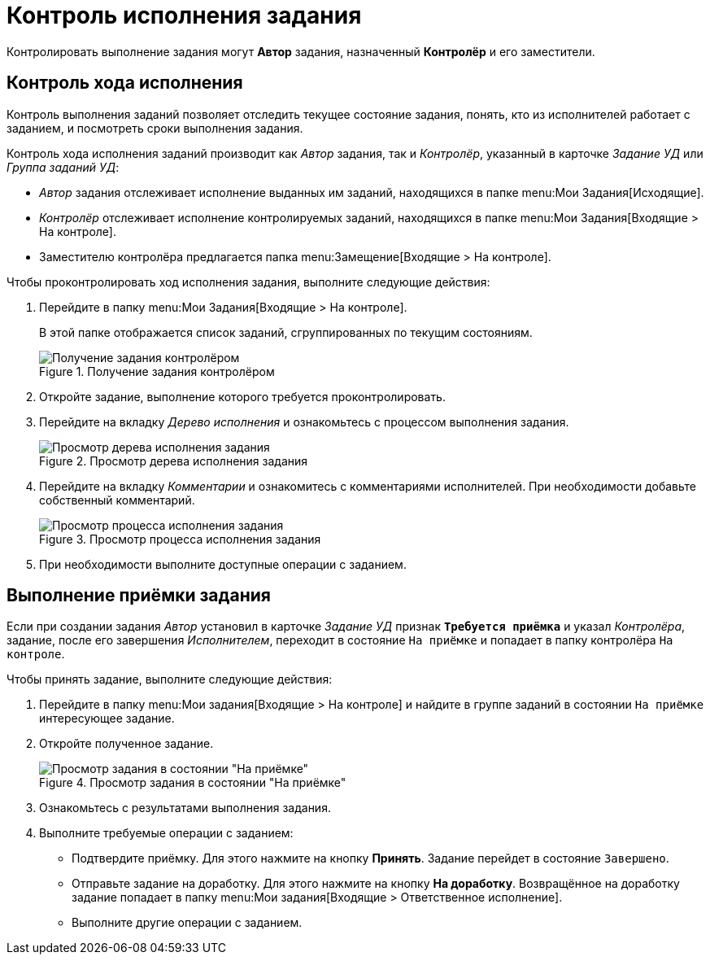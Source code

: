 = Контроль исполнения задания

Контролировать выполнение задания могут *Автор* задания, назначенный *Контролёр* и его заместители.

[#control]
== Контроль хода исполнения

Контроль выполнения заданий позволяет отследить текущее состояние задания, понять, кто из исполнителей работает с заданием, и посмотреть сроки выполнения задания.

Контроль хода исполнения заданий производит как _Автор_ задания, так и _Контролёр_, указанный в карточке _Задание УД_ или _Группа заданий УД_:

* _Автор_ задания отслеживает исполнение выданных им заданий, находящихся в папке menu:Мои Задания[Исходящие].
* _Контролёр_ отслеживает исполнение контролируемых заданий, находящихся в папке menu:Мои Задания[Входящие > На контроле].
* Заместителю контролёра предлагается папка menu:Замещение[Входящие > На контроле].

.Чтобы проконтролировать ход исполнения задания, выполните следующие действия:
. Перейдите в папку menu:Мои Задания[Входящие > На контроле].
+
В этой папке отображается список заданий, сгруппированных по текущим состояниям.
+
.Получение задания контролёром
image::task-get-controller.png[Получение задания контролёром]
+
. Откройте задание, выполнение которого требуется проконтролировать.
. Перейдите на вкладку _Дерево исполнения_ и ознакомьтесь с процессом выполнения задания.
+
.Просмотр дерева исполнения задания
image::task-performance-tree.png[Просмотр дерева исполнения задания]
+
. Перейдите на вкладку _Комментарии_ и ознакомитесь с комментариями исполнителей. При необходимости добавьте собственный комментарий.
+
.Просмотр процесса исполнения задания
image::task-view-performance-process.png[Просмотр процесса исполнения задания]
+
. При необходимости выполните доступные операции с заданием.

[#acceptance]
== Выполнение приёмки задания

Если при создании задания _Автор_ установил в карточке _Задание УД_ признак `*Требуется приёмка*` и указал _Контролёра_, задание, после его завершения _Исполнителем_, переходит в состояние `На приёмке` и попадает в папку контролёра `На контроле`.

.Чтобы принять задание, выполните следующие действия:
. Перейдите в папку menu:Мои задания[Входящие > На контроле] и найдите в группе заданий в состоянии `На приёмке` интересующее задание.
. Откройте полученное задание.
+
.Просмотр задания в состоянии "На приёмке"
image::task-tab-partner-approval.png[Просмотр задания в состоянии "На приёмке"]
+
. Ознакомьтесь с результатами выполнения задания.
. Выполните требуемые операции с заданием:
+
* Подтвердите приёмку. Для этого нажмите на кнопку *Принять*. Задание перейдет в состояние `Завершено`.
* Отправьте задание на доработку. Для этого нажмите на кнопку *На доработку*. Возвращённое на доработку задание попадает в папку menu:Мои задания[Входящие > Ответственное исполнение].
* Выполните другие операции с заданием.
